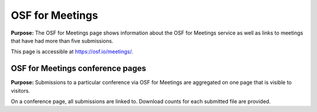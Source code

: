 OSF for Meetings
***************

**Purpose:** The OSF for Meetings page shows information about the OSF for Meetings service as well as links to meetings that have had more than five submissions.

This page is accessible at https://osf.io/meetings/.

OSF for Meetings conference pages
---------------------------------

**Purpose:** Submissions to a particular conference via OSF for Meetings are aggregated on one page that is visible to visitors.

On a conference page, all submissions are linked to. Download counts for each submitted file are provided.

.. todo:: create and link to complete OSF for Meetings documentation

